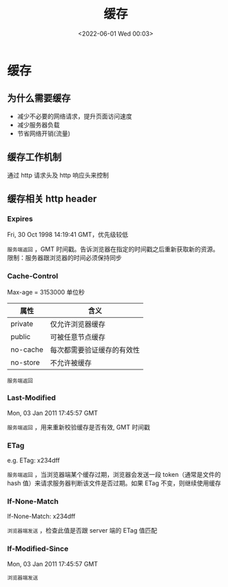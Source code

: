 #+TITLE: 缓存
#+DATE: <2022-06-01 Wed 00:03>
#+FILETAGS: network cache

* 缓存

** 为什么需要缓存

- 减少不必要的网络请求，提升页面访问速度
- 减少服务器负载
- 节省网络开销(流量)

**  缓存工作机制

通过 http 请求头及 http 响应头来控制

** 缓存相关 http header

*** Expires

Fri, 30 Oct 1998 14:19:41 GMT，优先级较低

=服务端返回= ，GMT 时间戳。告诉浏览器在指定的时间戳之后重新获取新的资源。限制：服务器跟浏览器的时间必须保持同步

*** Cache-Control

Max-age = 3153000 单位秒

| 属性     | 含义                       |
|----------+----------------------------|
| private  | 仅允许浏览器缓存           |
| public   | 可被任意节点缓存           |
| no-cache | 每次都需要验证缓存的有效性 |
| no-store | 不允许被缓存               |

=服务端返回=

*** Last-Modified

Mon, 03 Jan 2011 17:45:57 GMT

=服务端返回= ，用来重新校验缓存是否有效, GMT 时间戳

*** ETag

e.g. ETag: x234dff

=服务端返回= ，当浏览器端某个缓存过期，浏览器会发送一段 token（通常是文件的 hash 值）来请求服务器判断该文件是否过期。如果 ETag 不变，则继续使用缓存

*** If-None-Match

If-None-Match: x234dff

=浏览器端发送= ，检查此值是否跟 server 端的 ETag 值匹配

*** If-Modified-Since

Mon, 03 Jan 2011 17:45:57 GMT

=浏览器端发送=
